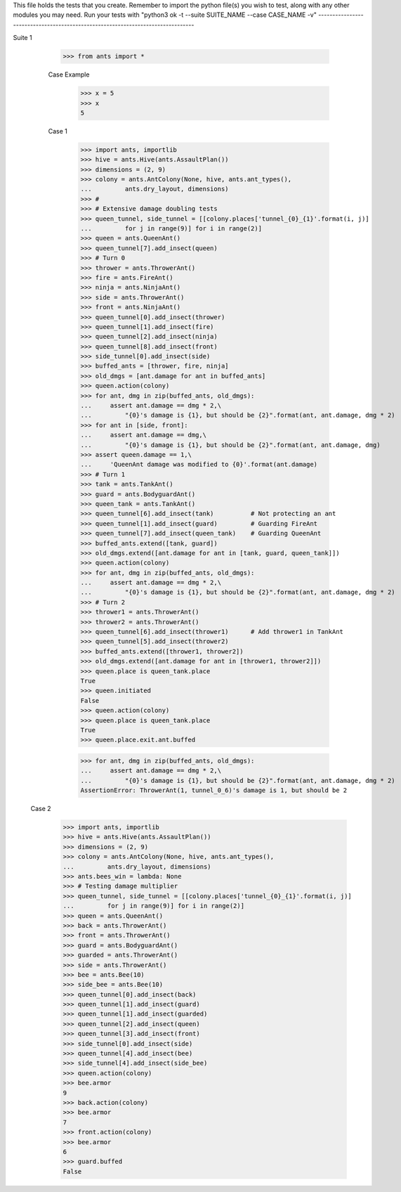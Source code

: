 This file holds the tests that you create. Remember to import the python file(s)
you wish to test, along with any other modules you may need.
Run your tests with "python3 ok -t --suite SUITE_NAME --case CASE_NAME -v"
--------------------------------------------------------------------------------

Suite 1

	>>> from ants import *

	Case Example
		>>> x = 5
		>>> x
		5

	Case 1
		>>> import ants, importlib
		>>> hive = ants.Hive(ants.AssaultPlan())
		>>> dimensions = (2, 9)
		>>> colony = ants.AntColony(None, hive, ants.ant_types(),
		...         ants.dry_layout, dimensions)
		>>> #
		>>> # Extensive damage doubling tests
		>>> queen_tunnel, side_tunnel = [[colony.places['tunnel_{0}_{1}'.format(i, j)]
		...         for j in range(9)] for i in range(2)]
		>>> queen = ants.QueenAnt()
		>>> queen_tunnel[7].add_insect(queen)
		>>> # Turn 0
		>>> thrower = ants.ThrowerAnt()
		>>> fire = ants.FireAnt()
		>>> ninja = ants.NinjaAnt()
		>>> side = ants.ThrowerAnt()
		>>> front = ants.NinjaAnt()
		>>> queen_tunnel[0].add_insect(thrower)
		>>> queen_tunnel[1].add_insect(fire)
		>>> queen_tunnel[2].add_insect(ninja)
		>>> queen_tunnel[8].add_insect(front)
		>>> side_tunnel[0].add_insect(side)
		>>> buffed_ants = [thrower, fire, ninja]
		>>> old_dmgs = [ant.damage for ant in buffed_ants]
		>>> queen.action(colony)
		>>> for ant, dmg in zip(buffed_ants, old_dmgs):
		...     assert ant.damage == dmg * 2,\
		...         "{0}'s damage is {1}, but should be {2}".format(ant, ant.damage, dmg * 2)
		>>> for ant in [side, front]:
		...     assert ant.damage == dmg,\
		...         "{0}'s damage is {1}, but should be {2}".format(ant, ant.damage, dmg)
		>>> assert queen.damage == 1,\
		...     'QueenAnt damage was modified to {0}'.format(ant.damage)
		>>> # Turn 1
		>>> tank = ants.TankAnt()
		>>> guard = ants.BodyguardAnt()
		>>> queen_tank = ants.TankAnt()
		>>> queen_tunnel[6].add_insect(tank)          # Not protecting an ant
		>>> queen_tunnel[1].add_insect(guard)         # Guarding FireAnt
		>>> queen_tunnel[7].add_insect(queen_tank)    # Guarding QueenAnt
		>>> buffed_ants.extend([tank, guard])
		>>> old_dmgs.extend([ant.damage for ant in [tank, guard, queen_tank]])
		>>> queen.action(colony)
		>>> for ant, dmg in zip(buffed_ants, old_dmgs):
		...     assert ant.damage == dmg * 2,\
		...         "{0}'s damage is {1}, but should be {2}".format(ant, ant.damage, dmg * 2)
		>>> # Turn 2
		>>> thrower1 = ants.ThrowerAnt()
		>>> thrower2 = ants.ThrowerAnt()
		>>> queen_tunnel[6].add_insect(thrower1)      # Add thrower1 in TankAnt
		>>> queen_tunnel[5].add_insect(thrower2)
		>>> buffed_ants.extend([thrower1, thrower2])
		>>> old_dmgs.extend([ant.damage for ant in [thrower1, thrower2]])
		>>> queen.place is queen_tank.place
		True
		>>> queen.initiated
		False
		>>> queen.action(colony)
		>>> queen.place is queen_tank.place
		True
		>>> queen.place.exit.ant.buffed

		>>> for ant, dmg in zip(buffed_ants, old_dmgs):
		...     assert ant.damage == dmg * 2,\
		...         "{0}'s damage is {1}, but should be {2}".format(ant, ant.damage, dmg * 2)
		AssertionError: ThrowerAnt(1, tunnel_0_6)'s damage is 1, but should be 2



  Case 2
		>>> import ants, importlib
		>>> hive = ants.Hive(ants.AssaultPlan())
		>>> dimensions = (2, 9)
		>>> colony = ants.AntColony(None, hive, ants.ant_types(),
		...         ants.dry_layout, dimensions)
		>>> ants.bees_win = lambda: None
		>>> # Testing damage multiplier
		>>> queen_tunnel, side_tunnel = [[colony.places['tunnel_{0}_{1}'.format(i, j)]
		...         for j in range(9)] for i in range(2)]
		>>> queen = ants.QueenAnt()
		>>> back = ants.ThrowerAnt()
		>>> front = ants.ThrowerAnt()
		>>> guard = ants.BodyguardAnt()
		>>> guarded = ants.ThrowerAnt()
		>>> side = ants.ThrowerAnt()
		>>> bee = ants.Bee(10)
		>>> side_bee = ants.Bee(10)
		>>> queen_tunnel[0].add_insect(back)
		>>> queen_tunnel[1].add_insect(guard)
		>>> queen_tunnel[1].add_insect(guarded)
		>>> queen_tunnel[2].add_insect(queen)
		>>> queen_tunnel[3].add_insect(front)
		>>> side_tunnel[0].add_insect(side)
		>>> queen_tunnel[4].add_insect(bee)
		>>> side_tunnel[4].add_insect(side_bee)
		>>> queen.action(colony)
		>>> bee.armor
		9
		>>> back.action(colony)
		>>> bee.armor
		7
		>>> front.action(colony)
		>>> bee.armor
		6
		>>> guard.buffed
		False
